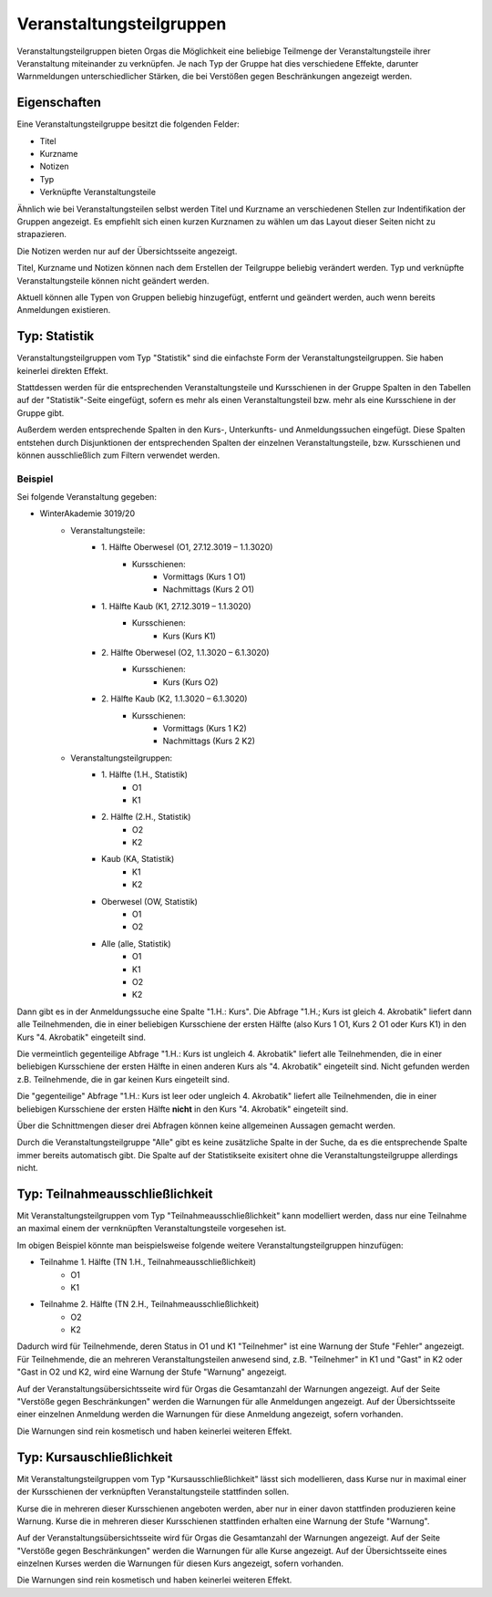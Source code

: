 Veranstaltungsteilgruppen
=========================

Veranstaltungsteilgruppen bieten Orgas die Möglichkeit eine beliebige Teilmenge der Veranstaltungsteile ihrer Veranstaltung miteinander zu verknüpfen. Je nach Typ der Gruppe hat dies verschiedene Effekte, darunter Warnmeldungen unterschiedlicher
Stärken, die bei Verstößen gegen Beschränkungen angezeigt werden.

Eigenschaften
-------------

Eine Veranstaltungsteilgruppe besitzt die folgenden Felder:

* Titel
* Kurzname
* Notizen
* Typ
* Verknüpfte Veranstaltungsteile

Ähnlich wie bei Veranstaltungsteilen selbst werden Titel und Kurzname an verschiedenen Stellen zur Indentifikation der Gruppen angezeigt. Es empfiehlt sich einen kurzen Kurznamen zu wählen um das Layout dieser Seiten nicht zu strapazieren.

Die Notizen werden nur auf der Übersichtsseite angezeigt.

Titel, Kurzname und Notizen können nach dem Erstellen der Teilgruppe beliebig verändert werden. Typ und verknüpfte Veranstaltungsteile können nicht geändert werden.

Aktuell können alle Typen von Gruppen beliebig hinzugefügt, entfernt und geändert werden, auch wenn bereits Anmeldungen existieren.


Typ: Statistik
--------------

Veranstaltungsteilgruppen vom Typ "Statistik" sind die einfachste Form der Veranstaltungsteilgruppen. Sie haben keinerlei direkten Effekt.

Stattdessen werden für die entsprechenden Veranstaltungsteile und Kursschienen in der Gruppe Spalten in den Tabellen auf der "Statistik"-Seite eingefügt, sofern es mehr als einen Veranstaltungsteil bzw. mehr als eine Kursschiene in der Gruppe gibt.

Außerdem werden entsprechende Spalten in den Kurs-, Unterkunfts- und Anmeldungssuchen eingefügt.
Diese Spalten entstehen durch Disjunktionen der entsprechenden Spalten der einzelnen Veranstaltungsteile, bzw. Kursschienen und können ausschließlich zum Filtern verwendet werden.

Beispiel
^^^^^^^^

Sei folgende Veranstaltung gegeben:

* WinterAkademie 3019/20
    * Veranstaltungsteile:
        * \1. Hälfte Oberwesel (O1, 27.12.3019 – 1.1.3020)
            * Kursschienen:
                * Vormittags (Kurs 1 O1)
                * Nachmittags (Kurs 2 O1)
        * \1. Hälfte Kaub (K1, 27.12.3019 – 1.1.3020)
            * Kursschienen:
                * Kurs (Kurs K1)
        * \2. Hälfte Oberwesel (O2, 1.1.3020 – 6.1.3020)
            * Kursschienen:
                * Kurs (Kurs O2)
        * \2. Hälfte Kaub (K2, 1.1.3020 – 6.1.3020)
            * Kursschienen:
                * Vormittags (Kurs 1 K2)
                * Nachmittags (Kurs 2 K2)
    * Veranstaltungsteilgruppen:
        * \1. Hälfte (1.H., Statistik)
            * O1
            * K1
        * \2. Hälfte (2.H., Statistik)
            * O2
            * K2
        * Kaub (KA, Statistik)
            * K1
            * K2
        * Oberwesel (OW, Statistik)
            * O1
            * O2
        * Alle (alle, Statistik)
            * O1
            * K1
            * O2
            * K2


Dann gibt es in der Anmeldungssuche eine Spalte "1.H.: Kurs".
Die Abfrage "1.H.; Kurs ist gleich 4. Akrobatik" liefert dann alle Teilnehmenden, die in einer beliebigen Kursschiene der ersten Hälfte (also Kurs 1 O1, Kurs 2 O1 oder Kurs K1) in den Kurs "4. Akrobatik" eingeteilt sind.

Die vermeintlich gegenteilige Abfrage "1.H.: Kurs ist ungleich 4. Akrobatik" liefert alle Teilnehmenden, die in einer beliebigen Kursschiene der ersten Hälfte in einen anderen Kurs als "4. Akrobatik" eingeteilt sind. Nicht gefunden werden z.B. Teilnehmende, die in gar keinen Kurs eingeteilt sind.

Die "gegenteilige" Abfrage "1.H.: Kurs ist leer oder ungleich 4. Akrobatik" liefert alle Teilnehmenden, die in einer beliebigen Kursschiene der ersten Hälfte **nicht** in den Kurs "4. Akrobatik" eingeteilt sind.

Über die Schnittmengen dieser drei Abfragen können keine allgemeinen Aussagen gemacht werden.

Durch die Veranstaltungsteilgruppe "Alle" gibt es keine zusätzliche Spalte in der Suche, da es die entsprechende Spalte immer bereits automatisch gibt. Die Spalte auf der Statistikseite exisitert ohne die Veranstaltungsteilgruppe allerdings nicht.


Typ: Teilnahmeausschließlichkeit
--------------------------------

Mit Veranstaltungsteilgruppen vom Typ "Teilnahmeausschließlichkeit" kann modelliert werden, dass nur eine Teilnahme an maximal einem der vernknüpften Veranstaltungsteile vorgesehen ist.

Im obigen Beispiel könnte man beispielsweise folgende weitere Veranstaltungsteilgruppen hinzufügen:

* Teilnahme 1. Hälfte (TN 1.H., Teilnahmeausschließlichkeit)
    * O1
    * K1
* Teilnahme 2. Hälfte (TN 2.H., Teilnahmeausschließlichkeit)
    * O2
    * K2

Dadurch wird für Teilnehmende, deren Status in O1 und K1 "Teilnehmer" ist eine Warnung der Stufe "Fehler" angezeigt.
Für Teilnehmende, die an mehreren Veranstaltungsteilen anwesend sind, z.B. "Teilnehmer" in K1 und "Gast" in K2 oder "Gast in O2 und K2, wird eine Warnung der Stufe "Warnung" angezeigt.

Auf der Veranstaltungsübersichtsseite wird für Orgas die Gesamtanzahl der Warnungen angezeigt. Auf der Seite "Verstöße gegen Beschränkungen" werden die Warnungen für alle Anmeldungen angezeigt. Auf der Übersichtsseite einer einzelnen Anmeldung werden die Warnungen für diese Anmeldung angezeigt, sofern vorhanden.

Die Warnungen sind rein kosmetisch und haben keinerlei weiteren Effekt.


Typ: Kursauschließlichkeit
--------------------------

Mit Veranstaltungsteilgruppen vom Typ "Kursausschließlichkeit" lässt sich modellieren, dass Kurse nur in maximal einer der Kursschienen der verknüpften Veranstaltungsteile stattfinden sollen.

Kurse die in mehreren dieser Kursschienen angeboten werden, aber nur in einer davon stattfinden produzieren keine Warnung.
Kurse die in mehreren dieser Kursschienen stattfinden erhalten eine Warnung der Stufe "Warnung".

Auf der Veranstaltungsübersichtsseite wird für Orgas die Gesamtanzahl der Warnungen angezeigt. Auf der Seite "Verstöße gegen Beschränkungen" werden die Warnungen für alle Kurse angezeigt. Auf der Übersichtsseite eines einzelnen Kurses werden die Warnungen für diesen Kurs angezeigt, sofern vorhanden.

Die Warnungen sind rein kosmetisch und haben keinerlei weiteren Effekt.

